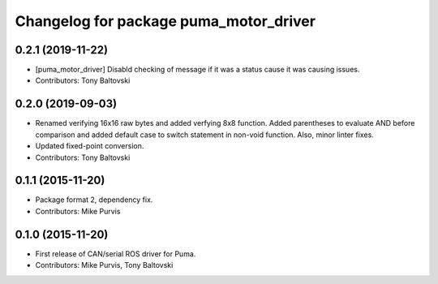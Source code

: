^^^^^^^^^^^^^^^^^^^^^^^^^^^^^^^^^^^^^^^
Changelog for package puma_motor_driver
^^^^^^^^^^^^^^^^^^^^^^^^^^^^^^^^^^^^^^^

0.2.1 (2019-11-22)
------------------
* [puma_motor_driver] Disabld checking of message if it was a status cause it was causing issues.
* Contributors: Tony Baltovski

0.2.0 (2019-09-03)
------------------
* Renamed verifying 16x16 raw bytes and added verfying 8x8 function. Added parentheses to evaluate AND before comparison and added default case to switch statement in non-void function. Also, minor linter fixes.
* Updated fixed-point conversion.
* Contributors: Tony Baltovski

0.1.1 (2015-11-20)
------------------
* Package format 2, dependency fix.
* Contributors: Mike Purvis

0.1.0 (2015-11-20)
------------------
* First release of CAN/serial ROS driver for Puma.
* Contributors: Mike Purvis, Tony Baltovski
